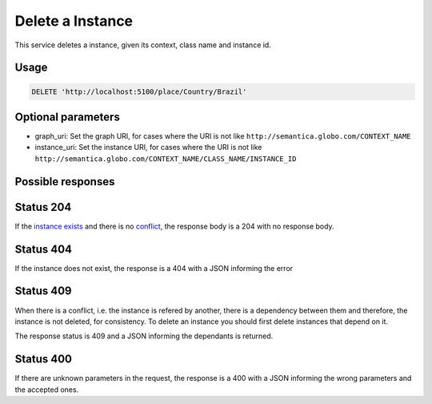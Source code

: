 Delete a Instance
============

This service deletes a instance, given its context, class name and instance id.

Usage
-----

.. code-block:: http

  DELETE 'http://localhost:5100/place/Country/Brazil'

Optional parameters
-------------------

- graph_uri: Set the graph URI, for cases where the URI is not like ``http://semantica.globo.com/CONTEXT_NAME``
- instance_uri: Set the instance URI, for cases where the URI is not like ``http://semantica.globo.com/CONTEXT_NAME/CLASS_NAME/INSTANCE_ID``

Possible responses
-------------------

Status 204
----------

If the `instance exists`_ and there is no conflict_, the response body is a 204 with no response body.

Status 404
----------

.. _`instance exists`:

If the instance does not exist, the response is a 404 with a JSON
informing the error

.. include :: examples/delete_instance_404.rst

Status 409
----------

.. _conflict:

When there is a conflict, i.e. the instance is refered by another, there is a dependency between them and
therefore, the instance is not deleted, for consistency. To delete an instance you should first delete
instances that depend on it.

The response status is 409 and a JSON informing the dependants is returned.

.. include :: examples/delete_instance_409.rst

Status 400
----------

If there are unknown parameters in the request, the response is a 400
with a JSON informing the wrong parameters and the accepted ones.

.. include :: examples/delete_instance_400.rst
